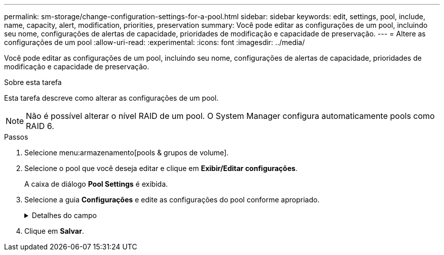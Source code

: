---
permalink: sm-storage/change-configuration-settings-for-a-pool.html 
sidebar: sidebar 
keywords: edit, settings, pool, include, name, capacity, alert, modification, priorities, preservation 
summary: Você pode editar as configurações de um pool, incluindo seu nome, configurações de alertas de capacidade, prioridades de modificação e capacidade de preservação. 
---
= Altere as configurações de um pool
:allow-uri-read: 
:experimental: 
:icons: font
:imagesdir: ../media/


[role="lead"]
Você pode editar as configurações de um pool, incluindo seu nome, configurações de alertas de capacidade, prioridades de modificação e capacidade de preservação.

.Sobre esta tarefa
Esta tarefa descreve como alterar as configurações de um pool.

[NOTE]
====
Não é possível alterar o nível RAID de um pool. O System Manager configura automaticamente pools como RAID 6.

====
.Passos
. Selecione menu:armazenamento[pools & grupos de volume].
. Selecione o pool que você deseja editar e clique em *Exibir/Editar configurações*.
+
A caixa de diálogo *Pool Settings* é exibida.

. Selecione a guia *Configurações* e edite as configurações do pool conforme apropriado.
+
.Detalhes do campo
[%collapsible]
====
[cols="1a,3a"]
|===
| Definição | Descrição 


 a| 
Nome
 a| 
Você pode alterar o nome fornecido pelo usuário do pool. Especificar um nome para um pool é necessário.



 a| 
Alertas de capacidade
 a| 
Você pode enviar notificações de alerta quando a capacidade livre em um pool atingir ou exceder um limite especificado. Quando os dados armazenados no pool excedem o limite especificado, o System Manager envia uma mensagem, permitindo que você adicione mais espaço de armazenamento ou exclua objetos desnecessários.

Os alertas são exibidos na área notificações no Painel de instrumentos e podem ser enviados do servidor para administradores por e-mail e mensagens de intercetação SNMP.

Você pode definir os seguintes alertas de capacidade:

** *Alerta crítico* -- este alerta crítico notifica-o quando a capacidade livre no pool atinge ou excede o limite especificado. Utilize os controlos giratórios para ajustar a percentagem de limiar. Selecione a caixa de verificação para desativar esta notificação.
** *Alerta antecipado* -- este alerta antecipado notifica você quando a capacidade livre em um pool está atingindo um limite especificado. Utilize os controlos giratórios para ajustar a percentagem de limiar. Selecione a caixa de verificação para desativar esta notificação.




 a| 
Prioridades de modificação
 a| 
Você pode especificar os níveis de prioridade para operações de modificação em um pool em relação ao desempenho do sistema. Uma prioridade mais alta para operações de modificação em um pool faz com que uma operação seja concluída mais rápido, mas pode diminuir o desempenho de e/S do host. Uma prioridade menor faz com que as operações demorem mais tempo, mas a performance de e/S do host é menos afetada.

Você pode escolher entre cinco níveis de prioridade: Mais baixo, baixo, médio, alto e mais alto. Quanto maior for o nível de prioridade, maior será o impacto na e/S do host e no desempenho do sistema.

** *Prioridade de reconstrução crítica* -- esta barra deslizante determina a prioridade de uma operação de reconstrução de dados quando várias falhas de unidade resultam em uma condição em que alguns dados não têm redundância e uma falha de unidade adicional pode resultar em perda de dados.
** *Prioridade de reconstrução degradada* -- esta barra deslizante determina a prioridade da operação de reconstrução de dados quando ocorreu uma falha na unidade, mas os dados ainda têm redundância e uma falha adicional na unidade não resulta na perda de dados.
** *Prioridade de operação em segundo plano* -- esta barra deslizante determina a prioridade das operações de fundo do pool que ocorrem enquanto o pool está em um estado ideal. Essas operações incluem expansão dinâmica de volume (DVE), formato de disponibilidade instantânea (IAF) e migração de dados para uma unidade substituída ou adicionada.




 a| 
Capacidade de preservação ("capacidade de reserva" para o EF600)
 a| 
*Capacidade de preservação*: Você pode definir o número de unidades para determinar a capacidade reservada no pool para dar suporte a possíveis falhas de unidade. Quando ocorre uma falha de unidade, a capacidade de preservação é utilizada para manter os dados reconstruídos. Os pools usam capacidade de preservação durante o processo de reconstrução de dados em vez de unidades hot spare, que são usadas em grupos de volume.

Utilize os controlos giratórios para ajustar o número de unidades. Com base no número de unidades, a capacidade de preservação no pool aparece ao lado da caixa giratória.

Tenha em mente as seguintes informações sobre a capacidade de preservação.

** Como a capacidade de preservação é subtraída da capacidade livre total de um pool, a quantidade de capacidade que você reserva afeta a quantidade de capacidade livre disponível para criar volumes. Se você especificar 0 para a capacidade de preservação, toda a capacidade livre no pool será usada para a criação de volume.
** Se você diminuir a capacidade de preservação, aumentará a capacidade que pode ser usada para volumes de pool.


*Capacidade de otimização adicional* (somente arrays EF600): Quando um pool é criado, uma capacidade de otimização recomendada é gerada que fornece um equilíbrio entre capacidade disponível e desempenho e vida útil de desgaste. Você pode ajustar esse equilíbrio movendo o controle deslizante para a direita para melhor desempenho e vida útil do desgaste à custa do aumento da capacidade disponível, ou movendo-o para a esquerda para maior capacidade disponível à custa de um melhor desempenho e vida útil do desgaste.

As unidades SSD terão vida útil mais longa e melhor desempenho máximo de gravação quando uma parte de sua capacidade não for alocada. Para unidades associadas a um pool, a capacidade não alocada é composta pela capacidade de preservação de um pool, pela capacidade livre (capacidade não usada por volumes) e por uma parte da capacidade utilizável reservada como capacidade de otimização adicional. A capacidade de otimização adicional garante um nível mínimo de capacidade de otimização, reduzindo a capacidade utilizável, e, como tal, não está disponível para criação de volume.

|===
====
. Clique em *Salvar*.

